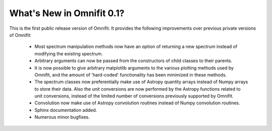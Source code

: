 What's New in Omnifit 0.1?
==========================
This is the first public release version of Omnifit. It provides the following improvements over previous private versions of Omnifit:

 * Most spectrum manipulation methods now have an option of returning a new spectrum instead of modifying the existing spectrum.
 * Arbitrary arguments can now be passed from the constructors of child classes to their parents.
 * It is now possible to give arbitrary matplotlib arguments to the various plotting methods used by Omnifit, and the amount of 'hard-coded' functionality has been minimized in these methods.
 * The spectrum classes now preferentially make use of Astropy quantity arrays instead of Numpy arrays to store their data. Also the unit conversions are now performed by the Astropy functions related to unit conversions, instead of the limited number of conversions previously supported by Omnifit.
 * Convolution now make use of Astropy convolution routines instead of Numpy convolution routines.
 * Sphinx documentation added.
 * Numerous minor bugfixes.
